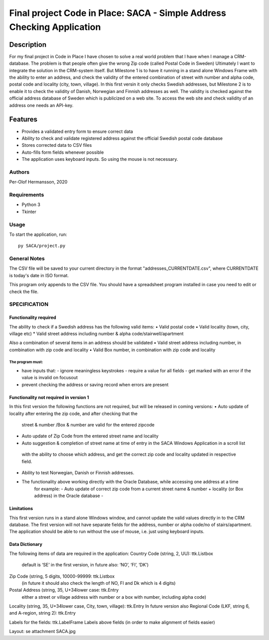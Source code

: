 ========================================================================================================================
Final project Code in Place: SACA - Simple Address Checking Application
========================================================================================================================

Description
-----------
For my final project in Code in Place I have chosen to solve a real world problem that I have when I
manage a CRM-database. The problem is that people often give the wrong Zip code (called Postal Code in Sweden)
Ultimately I want to integrate the solution in the CRM-system itself. But Milestone 1 is to have it running
in a stand alone Windows Frame with the ability to enter an address, and check the validity of the entered combination
of street with number and alpha code, postal code and locality (city, town, village).
In this first versin it only checks Swedish addresses, but Milestone 2 is to enable it to check the validity
of Danish, Norwegian and Finnish addresses as well.
The validity is checked against the official address database of Sweden which is publicized on a web site.
To access the web site and check validity of an address one needs an API-key.

Features
--------

* Provides a validated entry form to ensure correct data
* Ability to check and validate registered address against the official Swedish postal code database
* Stores corrected data to CSV files
* Auto-fills form fields whenever possible
* The application uses keyboard inputs. So using the mouse is not necessary.

Authors
=======

Per-Olof Hermansson, 2020

Requirements
============

* Python 3
* Tkinter

Usage
=====

To start the application, run::

   py SACA/project.py


General Notes
=============

The CSV file will be saved to your current directory in the format "addresses_CURRENTDATE.csv", where CURRENTDATE is today's date in ISO format.

This program only appends to the CSV file.  You should have a spreadsheet program installed in case you need to edit or check the file.


SPECIFICATION
=============

Functionality required
______________________

The ability to check if a Swedish address has the following valid items:
•	Valid postal code
•	Valid locality (town, city, village etc)
*   Valid street address including number & alpha code/stairwell/apartment

Also a combination of several items in an address should be validated
•	Valid street address including number, in combination with zip code and locality
•	Valid Box number, in combination with zip code and locality

The program must:
.................

• have inputs that:
  - ignore meaningless keystrokes
  - require a value for all fields
  - get marked with an error if the value is invalid on focusout
• prevent checking the address or saving record when errors are present

Functionality not required in version 1
_______________________________________
In this first version the following functions are not required, but will be released in coming versions:
•   Auto update of locality after entering the zip code, and after checking that the
    street & number /Box & number are valid for the entered zipcode
•	Auto update of Zip Code from the entered street name and locality
•	Auto suggestion & completion of street name at time of entry in the SACA Windows Application in a scroll list
    with the ability to choose which address, and get the correct zip code and locality updated in respective field.
•	Ability to test Norwegian, Danish or Finnish addresses.
•  The functionality above working directly with the Oracle Database, while accessing one address at a time
    for example:
    -	Auto update of correct zip code from a current street name & number + locality (or Box address) in the Oracle database
    -
Limitations
___________
This first version runs in a stand alone Windows window, and cannot update the valid values directly in to the CRM database.
The first version will not have separate fields for the address, number or alpha code/no of stairs/apartment.
The application should be able to run without the use of mouse, i.e. just using keyboard inputs.

Data Dictionary
_______________
The following items of data are required in the application:
Country Code (string, 2, UU): ttk.Listbox
    default is ‘SE’ in the first version, in future also: ‘NO’, ‘FI’, ‘DK’)
Zip Code (string, 5 digits, 10000-99999: ttk.Listbox
    (in future it should also check the length of NO, FI and Dk which is 4 digits)
Postal Address (string, 35, U+34lower case: ttk.Entry
    either a street or village address with number or a box with number, including alpha code)
Locality (string, 35, U+34lower case, City, town, village): ttk.Entry
In future version also Regional Code (LKF, string 6, and A-region, string 2): ttk.Entry

Labels for the fields: ttk.LabelFrame
Labels above fields (in order to make alignment of fields easier)

Layout: se attachment SACA.jpg

